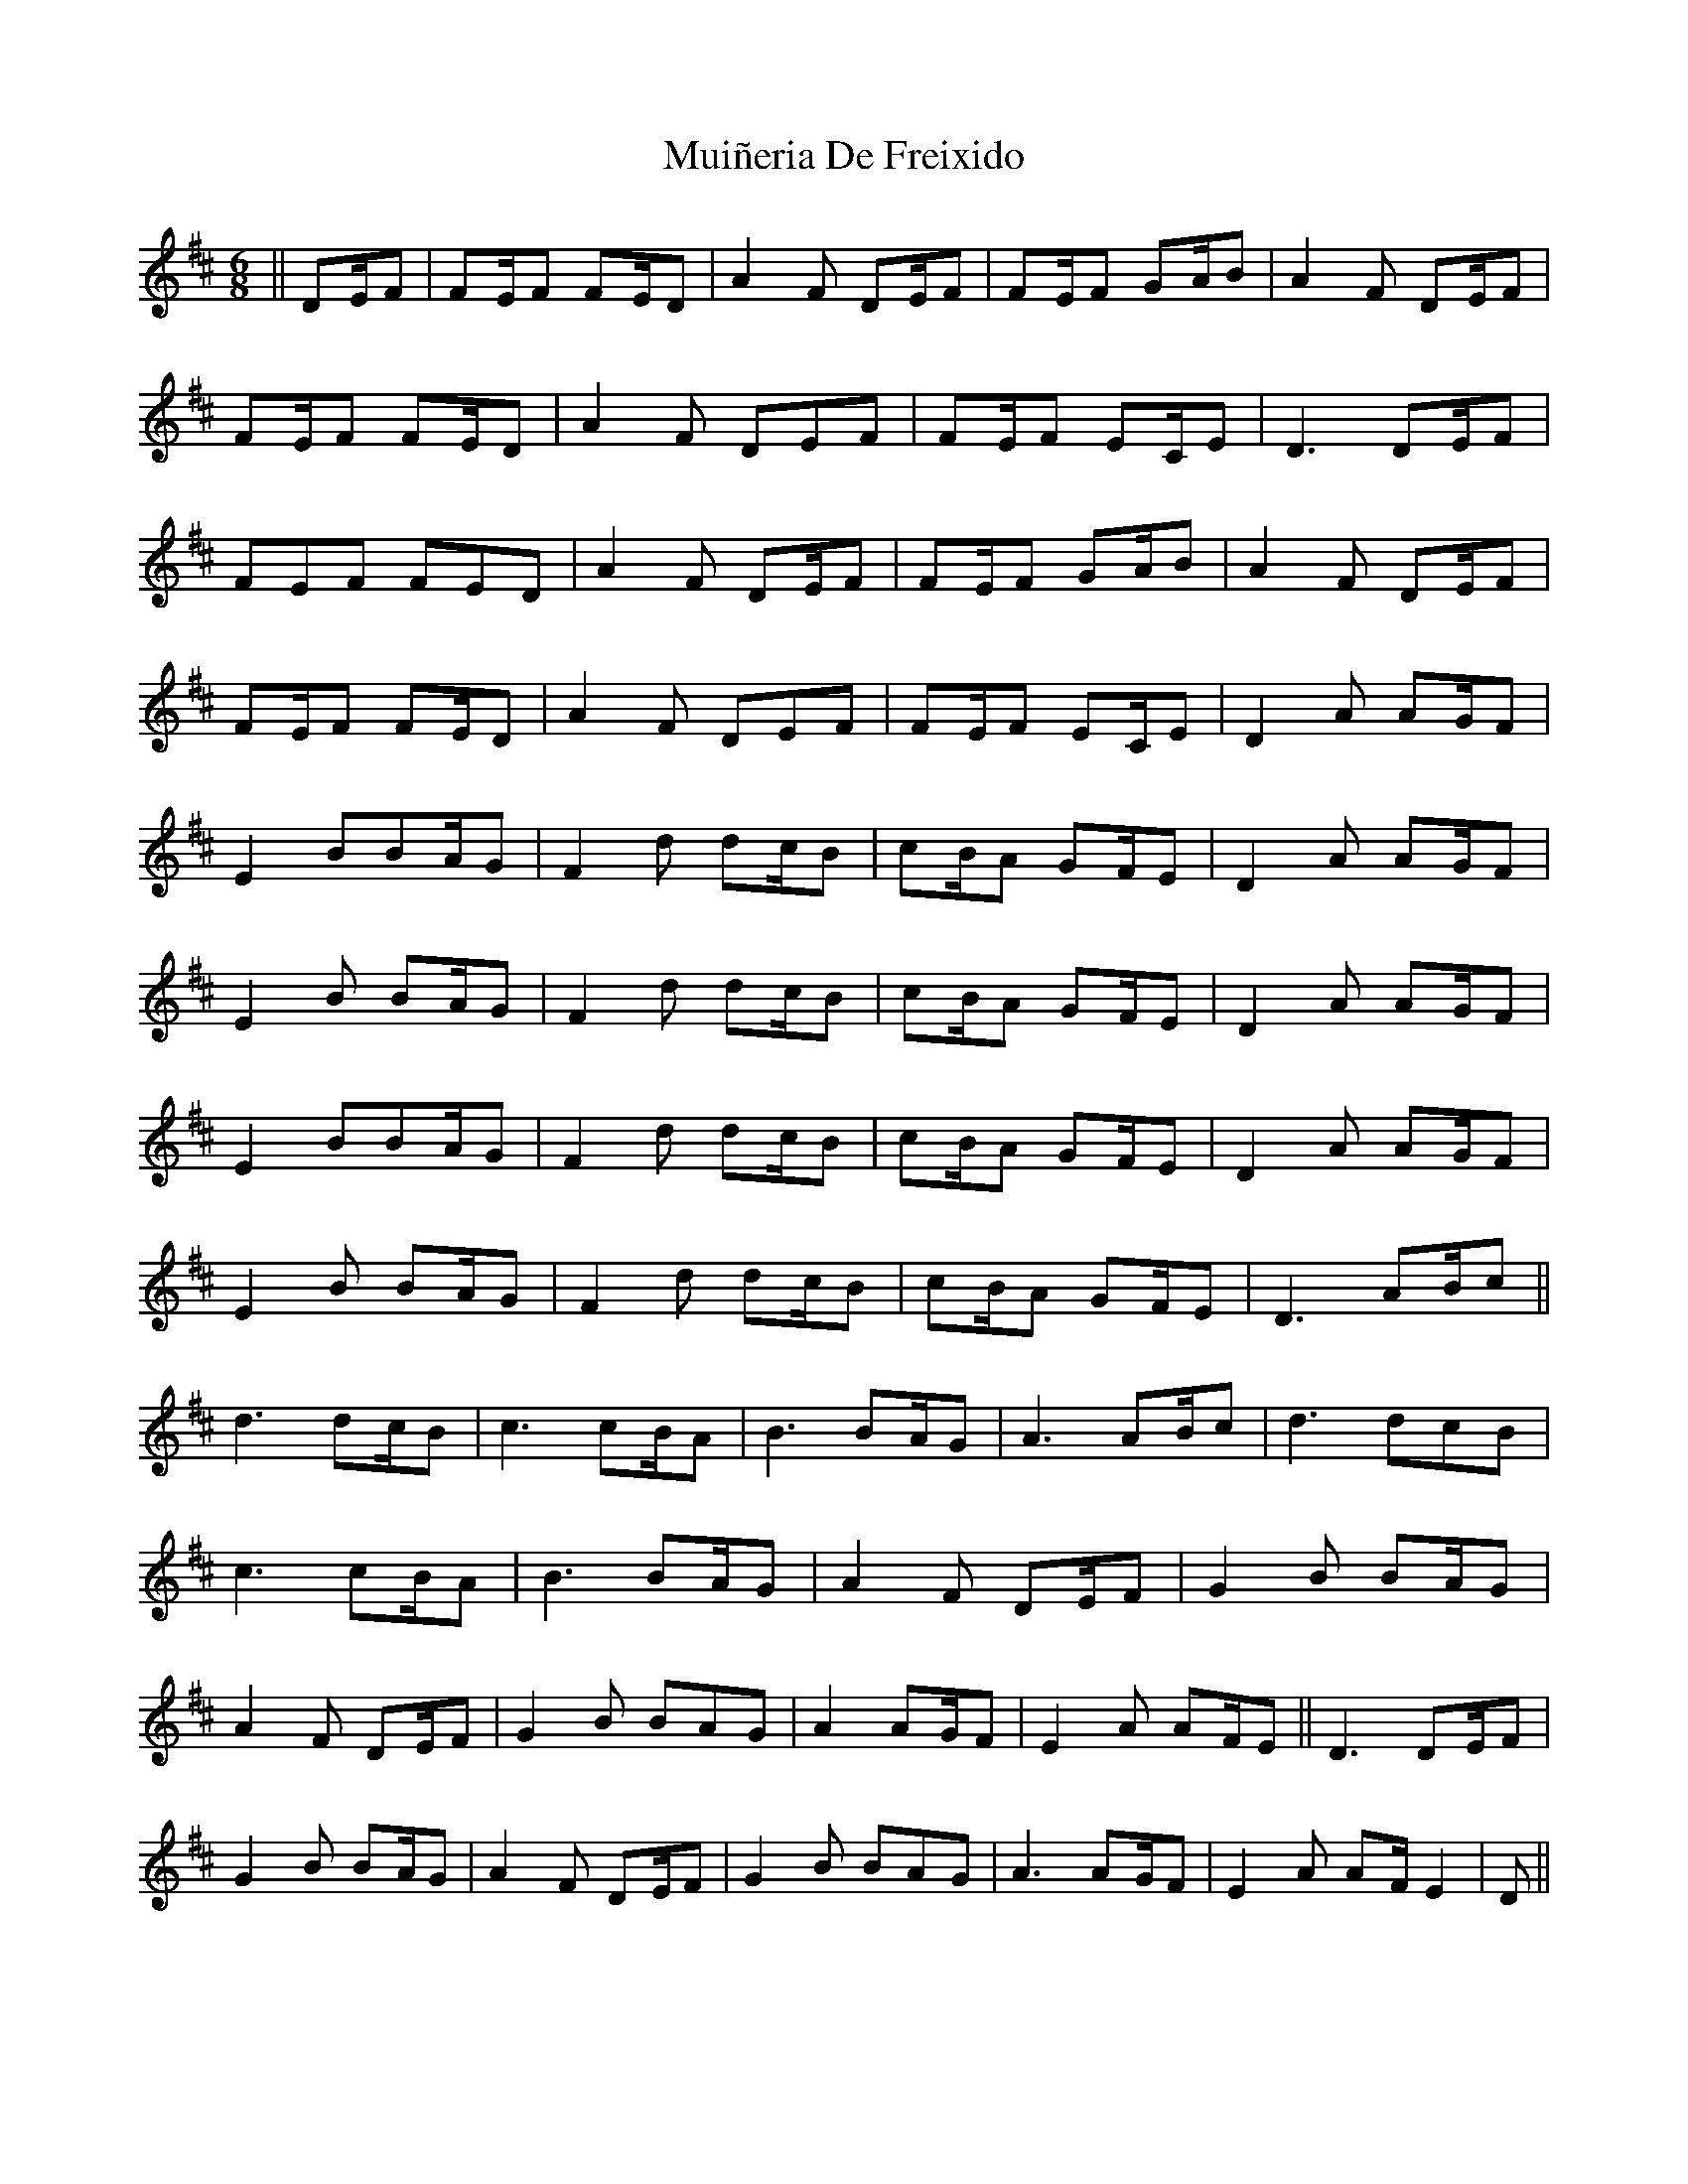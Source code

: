 X: 28388
T: Muiñeria De Freixido
R: jig
M: 6/8
K: Bminor
||DE/F|FE/F FE/D|A2F DE/F|FE/F GA/B|A2F DE/F|
FE/F FE/D|A2 F DEF|FE/F EC/E|D3 DE/F|
FEF FED|A2F DE/F|FE/F GA/B|A2F DE/F|
FE/F FE/D|A2 F DEF|FE/F EC/E|D2 A AG/F|
E2 BBA/G|F2 d dc/B|cB/A GF/E|D2 A AG/F|
E2 B BA/G|F2 d dc/B|cB/A GF/E|D2 A AG/F|
E2 BBA/G|F2 d dc/B|cB/A GF/E|D2 A AG/F|
E2 B BA/G|F2 d dc/B|cB/A GF/E|D3 AB/c||
d3 dc/B|c3 cB/A|B3 BA/G|A3 AB/c|d3dcB|
c3 cB/A|B3 BA/G|A2 F DE/F|G2 B BA/G|
A2 F DE/F|G2 B BAG|A2 AG/F|E2 A AF/E||D3 DE/F|
G2 B BA/G|A2 F DE/F|G2 B BAG|A3 AG/F|E2 A AF/E2|D||

